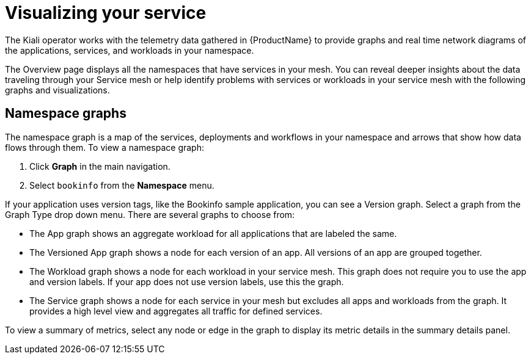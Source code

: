////
This module is included in the following assemblies:
- ossm-observability
////

[id="ossm-observability-visual_{context}"]
= Visualizing your service

The Kiali operator works with the telemetry data gathered in {ProductName} to provide graphs and real time network diagrams of the applications, services, and workloads in your namespace.

The Overview page displays all the namespaces that have services in your mesh. You can reveal deeper insights about the data traveling through your Service mesh or help identify problems with services or workloads in your service mesh with the following graphs and visualizations. 

[id="ossm-observability-topology_{context}"]
== Namespace graphs

The namespace graph is a map of the services, deployments and workflows in your namespace and arrows that show how data flows through them. To view a namespace graph: 

1. Click *Graph* in the main navigation.
+
2. Select `bookinfo` from the *Namespace* menu. 


If your application uses version tags, like the Bookinfo sample application, you can see a Version graph. Select a graph from the Graph Type drop down menu. There are several graphs to choose from: 

* The App graph shows an aggregate workload for all applications that are labeled the same.

* The Versioned App graph shows a node for each version of an app. All versions of an app are grouped together. 

* The Workload graph shows a node for each workload in your service mesh. This graph does not require you to use the app and version labels. If your app does not use version labels, use this the graph.

* The Service graph shows a node for each service in your mesh but excludes all apps and workloads from the graph. It provides a high level view and aggregates all traffic for defined services.

To view a summary of metrics, select any node or edge in the graph to display its metric details in the summary details panel.


